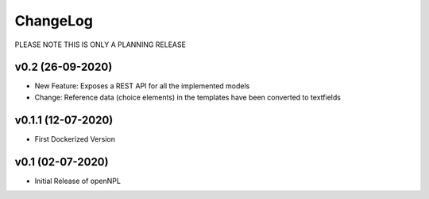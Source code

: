 ChangeLog
===========================
PLEASE NOTE THIS IS ONLY A PLANNING RELEASE

v0.2 (26-09-2020)
-----------------
* New Feature: Exposes a REST API for all the implemented models
* Change: Reference data (choice elements) in the templates have been converted to textfields

v0.1.1 (12-07-2020)
-------------------
* First Dockerized Version

v0.1 (02-07-2020)
-------------------
* Initial Release of openNPL